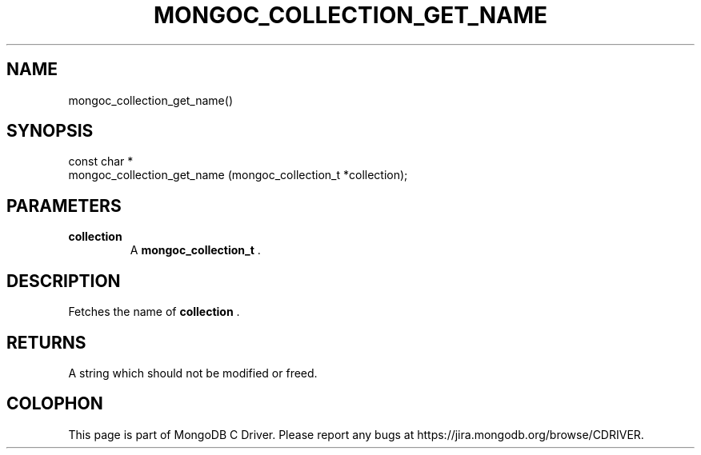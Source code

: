 .\" This manpage is Copyright (C) 2014 MongoDB, Inc.
.\" 
.\" Permission is granted to copy, distribute and/or modify this document
.\" under the terms of the GNU Free Documentation License, Version 1.3
.\" or any later version published by the Free Software Foundation;
.\" with no Invariant Sections, no Front-Cover Texts, and no Back-Cover Texts.
.\" A copy of the license is included in the section entitled "GNU
.\" Free Documentation License".
.\" 
.TH "MONGOC_COLLECTION_GET_NAME" "3" "2014-08-08" "MongoDB C Driver"
.SH NAME
mongoc_collection_get_name()
.SH "SYNOPSIS"

.nf
.nf
const char *
mongoc_collection_get_name (mongoc_collection_t *collection);
.fi
.fi

.SH "PARAMETERS"

.TP
.B collection
A
.BR mongoc_collection_t
\&.
.LP

.SH "DESCRIPTION"

Fetches the name of
.B collection
\&.

.SH "RETURNS"

A string which should not be modified or freed.


.BR
.SH COLOPHON
This page is part of MongoDB C Driver.
Please report any bugs at
\%https://jira.mongodb.org/browse/CDRIVER.